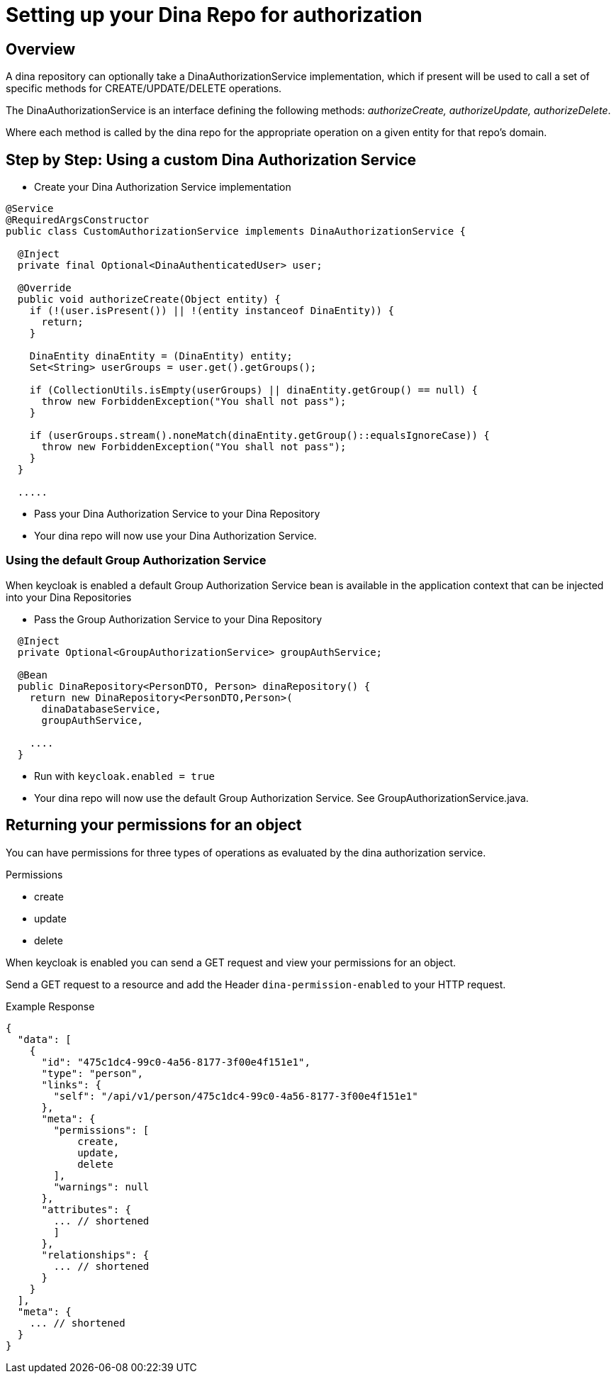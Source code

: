 = Setting up your Dina Repo for authorization

== Overview

A dina repository can optionally take a DinaAuthorizationService implementation, which if present will be used to call a set of specific methods for CREATE/UPDATE/DELETE operations.

The DinaAuthorizationService is an interface defining the following methods: _authorizeCreate, authorizeUpdate, authorizeDelete_.

Where each method is called by the dina repo for the appropriate operation on a given entity for that repo's domain.

== Step by Step: Using a custom Dina Authorization Service

* Create your Dina Authorization Service implementation

[source,java]
----
@Service
@RequiredArgsConstructor
public class CustomAuthorizationService implements DinaAuthorizationService {

  @Inject
  private final Optional<DinaAuthenticatedUser> user;

  @Override
  public void authorizeCreate(Object entity) {
    if (!(user.isPresent()) || !(entity instanceof DinaEntity)) {
      return;
    }

    DinaEntity dinaEntity = (DinaEntity) entity;
    Set<String> userGroups = user.get().getGroups();

    if (CollectionUtils.isEmpty(userGroups) || dinaEntity.getGroup() == null) {
      throw new ForbiddenException("You shall not pass");
    }

    if (userGroups.stream().noneMatch(dinaEntity.getGroup()::equalsIgnoreCase)) {
      throw new ForbiddenException("You shall not pass");
    }
  }

  .....
----

* Pass your Dina Authorization Service to your Dina Repository

* Your dina repo will now use your Dina Authorization Service.

=== Using the default Group Authorization Service

When keycloak is enabled a default Group Authorization Service bean is available in the application context that can be injected into your Dina Repositories

* Pass the Group Authorization Service to your Dina Repository

[source,java]
----
  @Inject
  private Optional<GroupAuthorizationService> groupAuthService;

  @Bean
  public DinaRepository<PersonDTO, Person> dinaRepository() {
    return new DinaRepository<PersonDTO,Person>(
      dinaDatabaseService,
      groupAuthService,

    ....
  }
----

* Run with `keycloak.enabled = true`
* Your dina repo will now use the default Group Authorization Service. See GroupAuthorizationService.java.

== Returning your permissions for an object

You can have permissions for three types of operations as evaluated by the dina authorization service.

.Permissions
* create
* update
* delete

When keycloak is enabled you can send a GET request and view your permissions for an object.

Send a GET request to a resource and add the Header `dina-permission-enabled` to your HTTP request.

.Example Response
[source,json]
----
{
  "data": [
    {
      "id": "475c1dc4-99c0-4a56-8177-3f00e4f151e1",
      "type": "person",
      "links": {
        "self": "/api/v1/person/475c1dc4-99c0-4a56-8177-3f00e4f151e1"
      },
      "meta": {
        "permissions": [
            create,
            update,
            delete
        ],
        "warnings": null
      },
      "attributes": {
        ... // shortened
        ]
      },
      "relationships": {
        ... // shortened
      }
    }
  ],
  "meta": {
    ... // shortened
  }
}
----